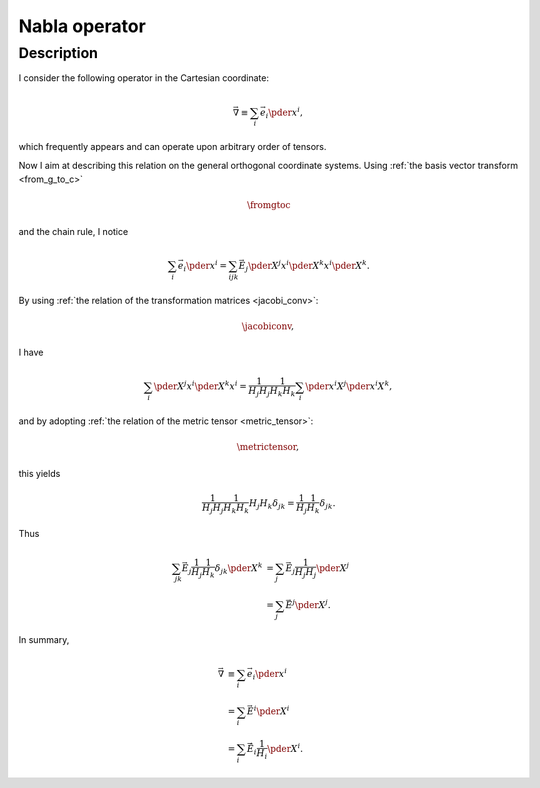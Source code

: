
.. _nabla:

##############
Nabla operator
##############

***********
Description
***********

I consider the following operator in the Cartesian coordinate:

.. math::

   \vec{\nabla}
   \equiv
   \sum_i
   \vec{e}_i
   \pder{}{x^i},

which frequently appears and can operate upon arbitrary order of tensors.

Now I aim at describing this relation on the general orthogonal coordinate systems.
Using :ref:`the basis vector transform <from_g_to_c>`

.. math::

   \fromgtoc

and the chain rule, I notice

.. math::

   \sum_i
   \vec{e}_i
   \pder{}{x^i}
   =
   \sum_{ijk}
   \vec{E}_j
   \pder{X^j}{x^i}
   \pder{X^k}{x^i}
   \pder{}{X^k}.

By using :ref:`the relation of the transformation matrices <jacobi_conv>`:

.. math::

   \jacobiconv,

I have

.. math::

   \sum_i
   \pder{X^j}{x^i}
   \pder{X^k}{x^i}
   =
   \frac{1}{H_j H_j}
   \frac{1}{H_k H_k}
   \sum_i
   \pder{x^i}{X^j}
   \pder{x^i}{X^k},

and by adopting :ref:`the relation of the metric tensor <metric_tensor>`:

.. math::

   \metrictensor,

this yields

.. math::

   \frac{1}{H_j H_j}
   \frac{1}{H_k H_k}
   H_j
   H_k
   \delta_{jk}
   =
   \frac{1}{H_j}
   \frac{1}{H_k}
   \delta_{jk}.

Thus

.. math::

   \sum_{jk}
   \vec{E}_j
   \frac{1}{H_j}
   \frac{1}{H_k}
   \delta_{jk}
   \pder{}{X^k}
   &
   =
   \sum_j
   \vec{E}_j
   \frac{1}{H_j H_j}
   \pder{}{X^j} \\
   &
   =
   \sum_j
   \vec{E}^j
   \pder{}{X^j}.

In summary,

.. math::

   \vec{\nabla}
   &
   \equiv
   \sum_i
   \vec{e}_i
   \pder{}{x^i} \\
   &
   =
   \sum_i
   \vec{E}^i
   \pder{}{X^i} \\
   &
   =
   \sum_i
   \vec{\hat{E}}_i
   \frac{1}{H_i}
   \pder{}{X^i}.

